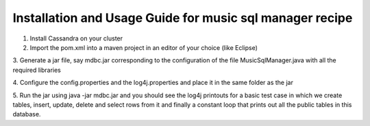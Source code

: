 ..
  This licence applies to all files in this repository unless otherwise specifically
  stated inside of the file.

  ---------------------------------------------------------------------------  
   Copyright (c) 2016 AT&T Intellectual Property

   Licensed under the Apache License, Version 2.0 (the "License");
   you may not use this file except in compliance with the License.
   You may obtain a copy of the License at:

       http://www.apache.org/licenses/LICENSE-2.0

   Unless required by applicable law or agreed to in writing, software
   distributed under the License is distributed on an "AS IS" BASIS,
   WITHOUT WARRANTIES OR CONDITIONS OF ANY KIND, either express or implied.
   See the License for the specific language governing permissions and
   limitations under the License.
  ---------------------------------------------------------------------------  

========================================================
Installation and Usage Guide for music sql manager recipe
========================================================
1. Install Cassandra on your cluster

2. Import the pom.xml into a maven project in an editor of your choice (like Eclipse)

3. Generate a jar file, say mdbc.jar corresponding to the configuration of the file
MusicSqlManager.java with all the required libraries

4. Configure the config.properties and the log4j.properties and place it in the same folder as the
jar 

5. Run the jar using java -jar mdbc.jar and you should see the log4j printouts for a basic test case
in which we create tables, insert, update, delete and select rows from it and finally a constant loop
that prints out all the public tables in this database. 

